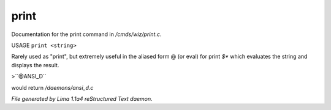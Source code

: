 print
******

Documentation for the print command in */cmds/wiz/print.c*.

USAGE ``print <string>``

Rarely used as "print", but extremely useful in the aliased form @
(or eval) for print `$*` which evaluates the string and displays the result.

>``@ANSI_D``

would return */daemons/ansi_d.c*

.. TAGS: RST



*File generated by Lima 1.1a4 reStructured Text daemon.*

